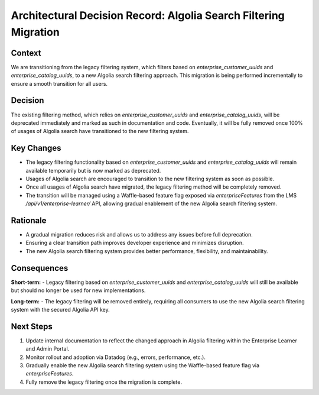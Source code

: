 ========================================================
Architectural Decision Record: Algolia Search Filtering Migration
========================================================

Context
-------
We are transitioning from the legacy filtering system, which filters based on `enterprise_customer_uuids` and `enterprise_catalog_uuids`, to a new Algolia search filtering approach. This migration is being performed incrementally to ensure a smooth transition for all users.

Decision
--------
The existing filtering method, which relies on `enterprise_customer_uuids` and `enterprise_catalog_uuids`, will be deprecated immediately and marked as such in documentation and code. Eventually, it will be fully removed once 100% of usages of Algolia search have transitioned to the new filtering system.

Key Changes
-----------
- The legacy filtering functionality based on `enterprise_customer_uuids` and `enterprise_catalog_uuids` will remain available temporarily but is now marked as deprecated.
- Usages of Algolia search are encouraged to transition to the new filtering system as soon as possible.
- Once all usages of Algolia search have migrated, the legacy filtering method will be completely removed.
- The transition will be managed using a Waffle-based feature flag exposed via `enterpriseFeatures` from the LMS `/api/v1/enterprise-learner/` API, allowing gradual enablement of the new Algolia search filtering system.

Rationale
---------
- A gradual migration reduces risk and allows us to address any issues before full deprecation.
- Ensuring a clear transition path improves developer experience and minimizes disruption.
- The new Algolia search filtering system provides better performance, flexibility, and maintainability.

Consequences
------------
**Short-term:**
- Legacy filtering based on `enterprise_customer_uuids` and `enterprise_catalog_uuids` will still be available but should no longer be used for new implementations.

**Long-term:**
- The legacy filtering will be removed entirely, requiring all consumers to use the new Algolia search filtering system with the secured Algolia API key.

Next Steps
-----------
1. Update internal documentation to reflect the changed approach in Algolia filtering within the Enterprise Learner and Admin Portal.
2. Monitor rollout and adoption via Datadog (e.g., errors, performance, etc.).
3. Gradually enable the new Algolia search filtering system using the Waffle-based feature flag via `enterpriseFeatures`.
4. Fully remove the legacy filtering once the migration is complete.
